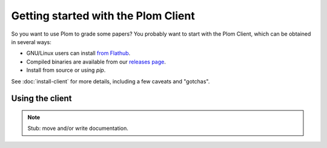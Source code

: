 .. Plom documentation
   Copyright (C) 2021-2023 Colin B. Macdonald
   SPDX-License-Identifier: AGPL-3.0-or-later

Getting started with the Plom Client
====================================

So you want to use Plom to grade some papers?
You probably want to start with the Plom Client, which can be
obtained in several ways:

* GNU/Linux users can install `from Flathub`_.
* Compiled binaries are available from our `releases page`_.
* Install from source or using `pip`.

.. _from Flathub: https://flathub.org/apps/org.plomgrading.PlomClient
.. _releases page: https://gitlab.com/plom/plom/-/releases/

See :doc:`install-client` for more details, including a few caveats
and "gotchas".


Using the client
----------------

.. note::

   Stub: move and/or write documentation.

